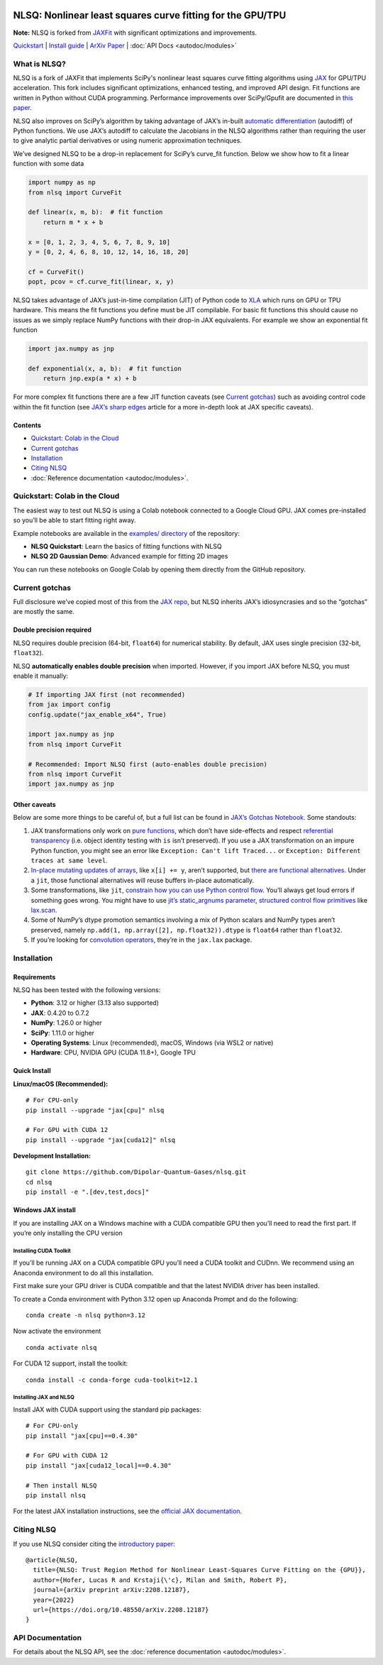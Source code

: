.. figure:: images/NLSQ_logo.png

NLSQ: Nonlinear least squares curve fitting for the GPU/TPU
=============================================================

**Note:** NLSQ is forked from `JAXFit <https://github.com/Dipolar-Quantum-Gases/JAXFit>`__ with significant optimizations and improvements.

`Quickstart <#quickstart-colab-in-the-cloud>`__ \| `Install
guide <#installation>`__ \| `ArXiv
Paper <https://doi.org/10.48550/arXiv.2208.12187>`__ \| :doc:`API Docs <autodoc/modules>` 

What is NLSQ?
---------------

NLSQ is a fork of JAXFit that implements SciPy's nonlinear least squares
curve fitting algorithms using
`JAX <https://jax.readthedocs.io/en/latest/notebooks/quickstart.html>`__
for GPU/TPU acceleration. This fork includes significant optimizations,
enhanced testing, and improved API design. Fit functions are written
in Python without CUDA programming. Performance improvements over
SciPy/Gpufit are documented in
`this paper <https://doi.org/10.48550/arXiv.2208.12187>`__.

NLSQ also improves on SciPy’s algorithm by taking advantage of JAX’s
in-built `automatic
differentiation <https://jax.readthedocs.io/en/latest/notebooks/autodiff_cookbook.html>`__
(autodiff) of Python functions. We use JAX’s autodiff to calculate the
Jacobians in the NLSQ algorithms rather than requiring the user to give
analytic partial derivatives or using numeric approximation techniques.

We’ve designed NLSQ to be a drop-in replacement for SciPy’s curve_fit
function. Below we show how to fit a linear function with some data

.. code:: python

   import numpy as np
   from nlsq import CurveFit

   def linear(x, m, b):  # fit function
       return m * x + b

   x = [0, 1, 2, 3, 4, 5, 6, 7, 8, 9, 10]
   y = [0, 2, 4, 6, 8, 10, 12, 14, 16, 18, 20]

   cf = CurveFit()
   popt, pcov = cf.curve_fit(linear, x, y)

NLSQ takes advantage of JAX’s just-in-time compilation (JIT) of Python
code to `XLA <https://www.tensorflow.org/xla>`__ which runs on GPU or
TPU hardware. This means the fit functions you define must be JIT
compilable. For basic fit functions this should cause no issues as we
simply replace NumPy functions with their drop-in JAX equivalents. For
example we show an exponential fit function

.. code:: python

   import jax.numpy as jnp

   def exponential(x, a, b):  # fit function
       return jnp.exp(a * x) + b

For more complex fit functions there are a few JIT function caveats (see
`Current gotchas <#current-gotchas>`__) such as avoiding control code
within the fit function (see `JAX’s sharp
edges <https://jax.readthedocs.io/en/latest/notebooks/Common_Gotchas_in_JAX.html>`__
article for a more in-depth look at JAX specific caveats).

Contents
~~~~~~~~

-  `Quickstart: Colab in the Cloud <#quickstart-colab-in-the-cloud>`__
-  `Current gotchas <#current-gotchas>`__
-  `Installation <#installation>`__
-  `Citing NLSQ <#citing-nlsq>`__
-  :doc:`Reference documentation <autodoc/modules>`.

Quickstart: Colab in the Cloud
------------------------------

The easiest way to test out NLSQ is using a Colab notebook connected
to a Google Cloud GPU. JAX comes pre-installed so you’ll be able to
start fitting right away.

Example notebooks are available in the `examples/ directory <https://github.com/Dipolar-Quantum-Gases/nlsq/tree/main/examples>`__ of the repository:

- **NLSQ Quickstart**: Learn the basics of fitting functions with NLSQ
- **NLSQ 2D Gaussian Demo**: Advanced example for fitting 2D images

You can run these notebooks on Google Colab by opening them directly from the GitHub repository.

Current gotchas
---------------

Full disclosure we’ve copied most of this from the `JAX
repo <https://github.com/google/jax#current-gotchas>`__, but NLSQ
inherits JAX’s idiosyncrasies and so the “gotchas” are mostly the same.

Double precision required
~~~~~~~~~~~~~~~~~~~~~~~~~

NLSQ requires double precision (64-bit, ``float64``) for numerical stability.
By default, JAX uses single precision (32-bit, ``float32``).

NLSQ **automatically enables double precision** when imported. However, if you
import JAX before NLSQ, you must enable it manually:

.. code:: python

   # If importing JAX first (not recommended)
   from jax import config
   config.update("jax_enable_x64", True)

   import jax.numpy as jnp
   from nlsq import CurveFit

   # Recommended: Import NLSQ first (auto-enables double precision)
   from nlsq import CurveFit
   import jax.numpy as jnp

Other caveats
~~~~~~~~~~~~~

Below are some more things to be careful of, but a full list can be
found in `JAX’s Gotchas
Notebook <https://jax.readthedocs.io/en/latest/notebooks/Common_Gotchas_in_JAX.html>`__.
Some standouts:

1. JAX transformations only work on `pure
   functions <https://en.wikipedia.org/wiki/Pure_function>`__, which
   don’t have side-effects and respect `referential
   transparency <https://en.wikipedia.org/wiki/Referential_transparency>`__
   (i.e. object identity testing with ``is`` isn’t preserved). If you
   use a JAX transformation on an impure Python function, you might see
   an error like ``Exception: Can't lift Traced...`` or
   ``Exception: Different traces at same level``.
2. `In-place mutating updates of
   arrays <https://jax.readthedocs.io/en/latest/notebooks/Common_Gotchas_in_JAX.html#in-place-updates>`__,
   like ``x[i] += y``, aren’t supported, but `there are functional
   alternatives <https://jax.readthedocs.io/en/latest/jax.ops.html>`__.
   Under a ``jit``, those functional alternatives will reuse buffers
   in-place automatically.
3. Some transformations, like ``jit``, `constrain how you can use Python
   control
   flow <https://jax.readthedocs.io/en/latest/notebooks/Common_Gotchas_in_JAX.html#control-flow>`__.
   You’ll always get loud errors if something goes wrong. You might have
   to use `jit’s static_argnums
   parameter <https://jax.readthedocs.io/en/latest/jax.html#just-in-time-compilation-jit>`__,
   `structured control flow
   primitives <https://jax.readthedocs.io/en/latest/jax.lax.html#control-flow-operators>`__
   like
   `lax.scan <https://jax.readthedocs.io/en/latest/_autosummary/jax.lax.scan.html#jax.lax.scan>`__.
4. Some of NumPy’s dtype promotion semantics involving a mix of Python
   scalars and NumPy types aren’t preserved, namely
   ``np.add(1, np.array([2], np.float32)).dtype`` is ``float64`` rather
   than ``float32``.
5. If you’re looking for `convolution
   operators <https://jax.readthedocs.io/en/latest/notebooks/convolutions.html>`__,
   they’re in the ``jax.lax`` package.

Installation
------------

Requirements
~~~~~~~~~~~~

NLSQ has been tested with the following versions:

- **Python**: 3.12 or higher (3.13 also supported)
- **JAX**: 0.4.20 to 0.7.2
- **NumPy**: 1.26.0 or higher
- **SciPy**: 1.11.0 or higher
- **Operating Systems**: Linux (recommended), macOS, Windows (via WSL2 or native)
- **Hardware**: CPU, NVIDIA GPU (CUDA 11.8+), Google TPU

Quick Install
~~~~~~~~~~~~~

**Linux/macOS (Recommended):**

::

   # For CPU-only
   pip install --upgrade "jax[cpu]" nlsq

   # For GPU with CUDA 12
   pip install --upgrade "jax[cuda12]" nlsq

**Development Installation:**

::

   git clone https://github.com/Dipolar-Quantum-Gases/nlsq.git
   cd nlsq
   pip install -e ".[dev,test,docs]"

Windows JAX install
~~~~~~~~~~~~~~~~~~~

If you are installing JAX on a Windows machine with a CUDA compatible
GPU then you’ll need to read the first part. If you’re only installing
the CPU version

Installing CUDA Toolkit
^^^^^^^^^^^^^^^^^^^^^^^

If you’ll be running JAX on a CUDA compatible GPU you’ll need a CUDA
toolkit and CUDnn. We recommend using an Anaconda environment to do all
this installation.

First make sure your GPU driver is CUDA compatible and that the latest
NVIDIA driver has been installed.

To create a Conda environment with Python 3.12 open up Anaconda Prompt
and do the following:

::

   conda create -n nlsq python=3.12

Now activate the environment

::

   conda activate nlsq

For CUDA 12 support, install the toolkit:

::

   conda install -c conda-forge cuda-toolkit=12.1

Installing JAX and NLSQ
^^^^^^^^^^^^^^^^^^^^^^^

Install JAX with CUDA support using the standard pip packages:

::

   # For CPU-only
   pip install "jax[cpu]==0.4.30"

   # For GPU with CUDA 12
   pip install "jax[cuda12_local]==0.4.30"

   # Then install NLSQ
   pip install nlsq

For the latest JAX installation instructions, see the `official JAX documentation <https://jax.readthedocs.io/en/latest/installation.html>`__.

.. raw:: html

   <!--For more detail on using these pre-built wheels please see the docs.-->

Citing NLSQ
-------------

If you use NLSQ consider citing the `introductory
paper <https://doi.org/10.48550/arXiv.2208.12187>`__:

::

   @article{NLSQ,
     title={NLSQ: Trust Region Method for Nonlinear Least-Squares Curve Fitting on the {GPU}},
     author={Hofer, Lucas R and Krstaji{\'c}, Milan and Smith, Robert P},
     journal={arXiv preprint arXiv:2208.12187},
     year={2022}
     url={https://doi.org/10.48550/arXiv.2208.12187}
   }

API Documentation
-----------------------

For details about the NLSQ API, see the :doc:`reference documentation <autodoc/modules>`.